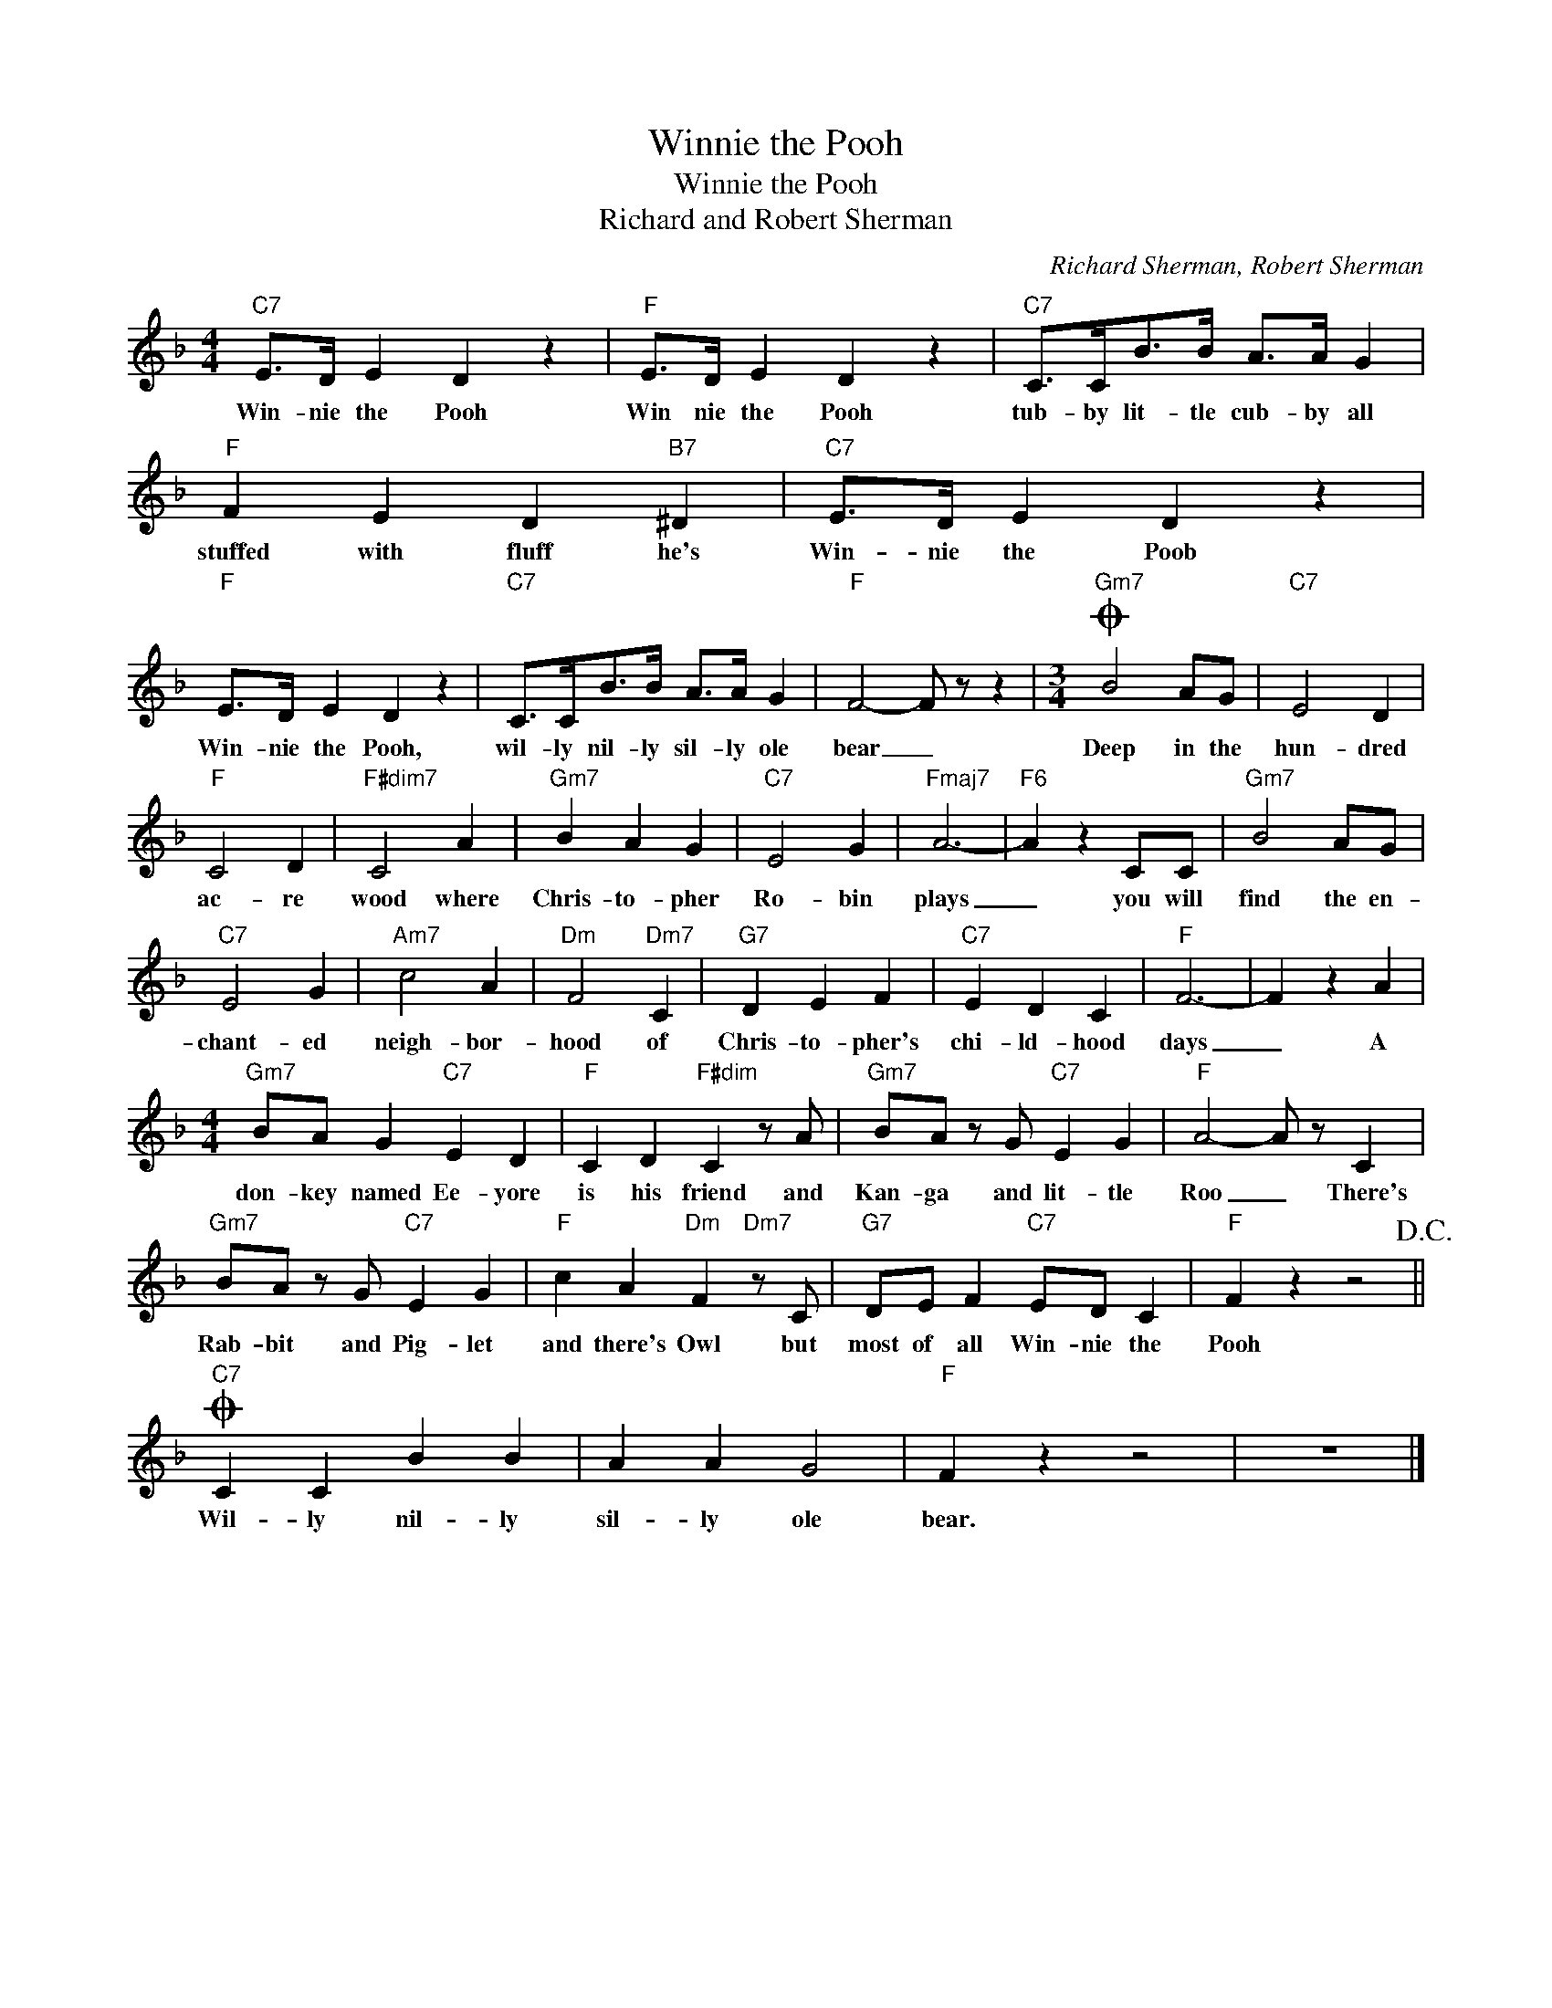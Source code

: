 X:1
T:Winnie the Pooh
T:Winnie the Pooh
T:Richard and Robert Sherman
C:Richard Sherman, Robert Sherman
Z:All Rights Reserved
L:1/4
M:4/4
K:F
V:1 treble 
%%MIDI program 40
V:1
"C7" E/>D/ E D z |"F" E/>D/ E D z |"C7" C/>C/B/>B/ A/>A/ G |"F" F E D"B7" ^D |"C7" E/>D/ E D z | %5
w: Win- nie the Pooh|Win nie the Pooh|tub- by lit- tle cub- by all|stuffed with fluff he's|Win- nie the Poob|
"F" E/>D/ E D z |"C7" C/>C/B/>B/ A/>A/ G |"F" F2- F/ z/ z |[M:3/4]O"Gm7" B2 A/G/ |"C7" E2 D | %10
w: Win- nie the Pooh,|wil- ly nil- ly sil- ly ole|bear _|Deep in the|hun- dred|
"F" C2 D |"F#dim7" C2 A |"Gm7" B A G |"C7" E2 G |"Fmaj7" A3- |"F6" A z C/C/ |"Gm7" B2 A/G/ | %17
w: ac- re|wood where|Chris- to- pher|Ro- bin|plays|_ you will|find the en-|
"C7" E2 G |"Am7" c2 A |"Dm" F2"Dm7" C |"G7" D E F |"C7" E D C |"F" F3- | F z A | %24
w: chant- ed|neigh- bor-|hood of|Chris- to- pher's|chi- ld- hood|days|_ A|
[M:4/4]"Gm7" B/A/ G"C7" E D |"F" C D"F#dim" C z/ A/ |"Gm7" B/A/ z/ G/"C7" E G |"F" A2- A/ z/ C | %28
w: don- key named Ee- yore|is his friend and|Kan- ga and lit- tle|Roo _ There's|
"Gm7" B/A/ z/ G/"C7" E G |"F" c A"Dm" F"Dm7" z/ C/ |"G7" D/E/ F"C7" E/D/ C |"F" F z z2!D.C.! || %32
w: Rab- bit and Pig- let|and there's Owl but|most of all Win- nie the|Pooh|
O"C7" C C B B | A A G2 |"F" F z z2 | z4 |] %36
w: Wil- ly nil- ly|sil- ly ole|bear.||

